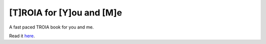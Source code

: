[T]ROIA for [Y]ou and [M]e
=====================
A fast paced TROIA book for you and me.

Read it `here <http://tym.readthedocs.org/en/latest>`_.